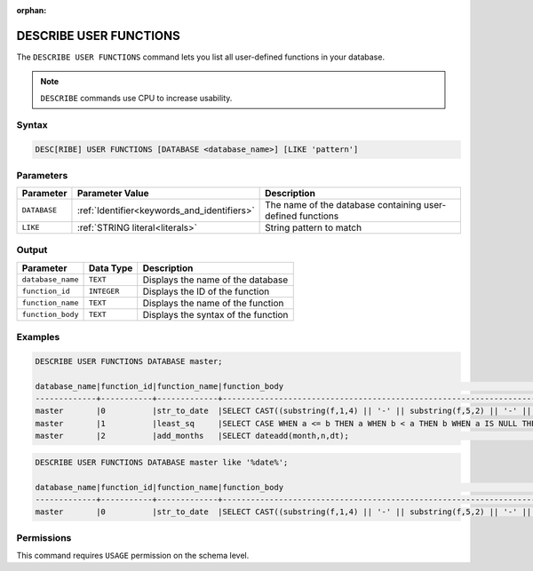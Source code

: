 :orphan:

.. _describe_user_functions:

***********************
DESCRIBE USER FUNCTIONS
***********************

The ``DESCRIBE USER FUNCTIONS`` command lets you list all user-defined functions in your database.

.. note:: ``DESCRIBE`` commands use CPU to increase usability.

Syntax
======

.. code-block:: sql

   DESC[RIBE] USER FUNCTIONS [DATABASE <database_name>] [LIKE 'pattern']

Parameters
==========

.. list-table:: 
   :widths: auto
   :header-rows: 1
   
   * - Parameter
     - Parameter Value
     - Description
   * - ``DATABASE``
     - :ref:`Identifier<keywords_and_identifiers>` 
     - The name of the database containing user-defined functions
   * - ``LIKE``
     - :ref:`STRING literal<literals>`	
     - String pattern to match
  
Output
======

.. list-table:: 
   :widths: auto
   :header-rows: 1
   
   * - Parameter
     - Data Type
     - Description
   * - ``database_name``
     - ``TEXT``
     - Displays the name of the database
   * - ``function_id``
     - ``INTEGER`` 
     - Displays the ID of the function
   * - ``function_name``
     - ``TEXT``
     - Displays the name of the function
   * - ``function_body``
     - ``TEXT``
     - Displays the syntax of the function

	 
Examples
========

.. code-block:: sql

	DESCRIBE USER FUNCTIONS DATABASE master;	
	
	database_name|function_id|function_name|function_body                                                                                                |
	-------------+-----------+-------------+-------------------------------------------------------------------------------------------------------------+
	master       |0          |str_to_date  |SELECT CAST((substring(f,1,4) || '-' || substring(f,5,2) || '-' || substring(f,7,2)) AS date);               |
	master       |1          |least_sq     |SELECT CASE WHEN a <= b THEN a WHEN b < a THEN b WHEN a IS NULL THEN b WHEN b IS NULL THEN a ELSE NULL END;  |
	master       |2          |add_months   |SELECT dateadd(month,n,dt);                                                                                  |

.. code-block:: sql	
		
	DESCRIBE USER FUNCTIONS DATABASE master like '%date%';

	database_name|function_id|function_name|function_body                                                                                   |
	-------------+-----------+-------------+------------------------------------------------------------------------------------------------+
	master       |0          |str_to_date  |SELECT CAST((substring(f,1,4) || '-' || substring(f,5,2) || '-' || substring(f,7,2)) AS date);  |
   
Permissions
===========

This command requires ``USAGE`` permission on the schema level.
